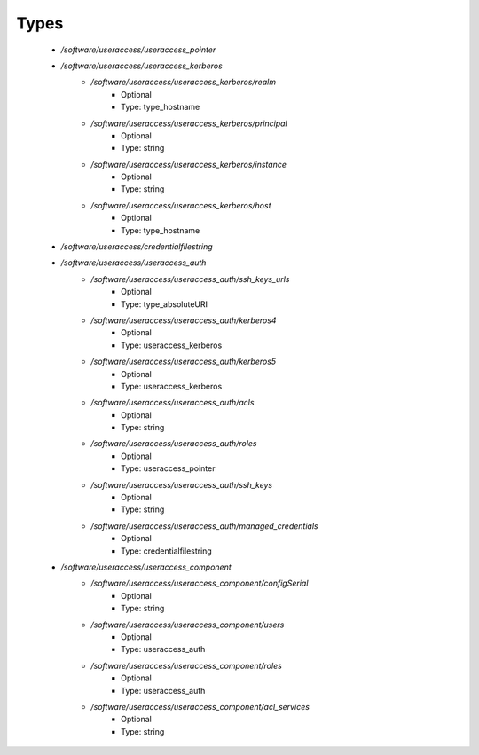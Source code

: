 
Types
-----

 - `/software/useraccess/useraccess_pointer`
 - `/software/useraccess/useraccess_kerberos`
    - `/software/useraccess/useraccess_kerberos/realm`
        - Optional
        - Type: type_hostname
    - `/software/useraccess/useraccess_kerberos/principal`
        - Optional
        - Type: string
    - `/software/useraccess/useraccess_kerberos/instance`
        - Optional
        - Type: string
    - `/software/useraccess/useraccess_kerberos/host`
        - Optional
        - Type: type_hostname
 - `/software/useraccess/credentialfilestring`
 - `/software/useraccess/useraccess_auth`
    - `/software/useraccess/useraccess_auth/ssh_keys_urls`
        - Optional
        - Type: type_absoluteURI
    - `/software/useraccess/useraccess_auth/kerberos4`
        - Optional
        - Type: useraccess_kerberos
    - `/software/useraccess/useraccess_auth/kerberos5`
        - Optional
        - Type: useraccess_kerberos
    - `/software/useraccess/useraccess_auth/acls`
        - Optional
        - Type: string
    - `/software/useraccess/useraccess_auth/roles`
        - Optional
        - Type: useraccess_pointer
    - `/software/useraccess/useraccess_auth/ssh_keys`
        - Optional
        - Type: string
    - `/software/useraccess/useraccess_auth/managed_credentials`
        - Optional
        - Type: credentialfilestring
 - `/software/useraccess/useraccess_component`
    - `/software/useraccess/useraccess_component/configSerial`
        - Optional
        - Type: string
    - `/software/useraccess/useraccess_component/users`
        - Optional
        - Type: useraccess_auth
    - `/software/useraccess/useraccess_component/roles`
        - Optional
        - Type: useraccess_auth
    - `/software/useraccess/useraccess_component/acl_services`
        - Optional
        - Type: string
